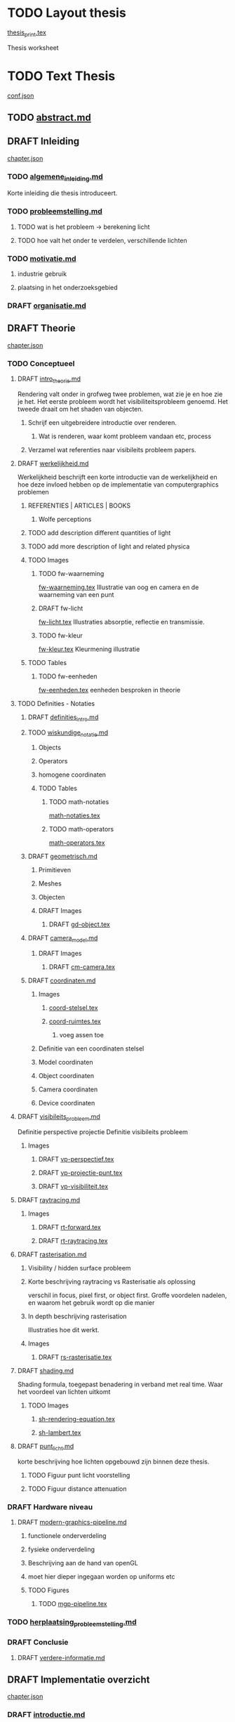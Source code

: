#+SEQ_TODO: TODO DRAFT | DONE

* TODO Layout thesis
[[file:src/thesis/layout/thesis_print.tex][thesis_print.tex]]

Thesis worksheet
* TODO Text Thesis
[[file:src/thesis/content/conf.json][conf.json]]

** TODO [[file:src/thesis/content/abstract.md][abstract.md]]
** DRAFT Inleiding
[[file:src/thesis/content/inleiding/chapter.json][chapter.json]]
*** TODO [[file:src/thesis/content/inleiding/algemene_inleiding.md][algemene_inleiding.md]]
Korte inleiding die thesis introduceert.
*** TODO [[file:src/thesis/content/inleiding/probleemstelling.md][probleemstelling.md]]
**** TODO wat is het probleem -> berekening licht
**** TODO hoe valt het onder te verdelen, verschillende lichten
*** TODO [[file:src/thesis/content/inleiding/motivatie.md][motivatie.md]]
**** industrie gebruik
**** plaatsing in het onderzoeksgebied
*** DRAFT [[file:src/thesis/content/inleiding/organisatie.md][organisatie.md]]

** DRAFT Theorie
[[file:src/thesis/content/theorie/chapter.json][chapter.json]]
*** TODO Conceptueel 

**** DRAFT [[file:src/thesis/content/theorie/intro_theorie.md][intro_theorie.md]]
Rendering valt onder in grofweg twee problemen, wat zie je en
hoe zie je het. Het eerste probleem wordt het visibiliteitsprobleem
genoemd. Het tweede draait om het shaden van objecten.

***** Schrijf een uitgebreidere introductie over renderen.
****** Wat is renderen, waar komt probleem vandaan etc, process
***** Verzamel wat referenties naar visibileits probleem papers.
**** DRAFT [[file:src/thesis/content/theorie/werkelijkheid.md][werkelijkheid.md]]
Werkelijkheid beschrijft een korte introductie van de werkelijkheid
en hoe deze invloed hebben op de implementatie van computergraphics problemen

***** REFERENTIES | ARTICLES | BOOKS
****** Wolfe perceptions

***** TODO add description different quantities of light
***** TODO add more description of light and related physica
***** TODO Images
****** TODO fw-waarneming
[[file:src/thesis/img/tex/fw-waarneming.tex][fw-waarneming.tex]]
Illustratie van oog en camera en de waarneming van een punt
****** DRAFT fw-licht
[[file:src/thesis/img/tex/fw-licht.tex][fw-licht.tex]]
Illustraties absorptie, reflectie en transmissie.
****** TODO fw-kleur
[[file:src/thesis/img/tex/fw-kleur.tex][fw-kleur.tex]]
Kleurmening illustratie

***** TODO Tables
****** TODO fw-eenheden
[[file:src/thesis/tbl/fw-eenheden.tex][fw-eenheden.tex]]
eenheden besproken in theorie

**** TODO Definities - Notaties
***** DRAFT [[file:src/thesis/content/theorie/definities_intro.md][definities_intro.md]]
***** TODO [[file:src/thesis/content/theorie/wiskundige_notatie.md][wiskundige_notatie.md]]
****** Objects
****** Operators
****** homogene coordinaten
****** TODO Tables
******* TODO math-notaties
[[file:src/thesis/tbl/math-notaties.tex][math-notaties.tex]]
******* TODO math-operators
[[file:src/thesis/tbl/math-operators.tex][math-operators.tex]]
***** DRAFT [[file:src/thesis/content/theorie/geometrisch.md][geometrisch.md]]
****** Primitieven
****** Meshes
****** Objecten
****** DRAFT Images
******* DRAFT [[file:src/thesis/img/tex/gd-object.tex][gd-object.tex]]

***** DRAFT [[file:src/thesis/content/theorie/camera_model.md][camera_model.md]]
****** DRAFT Images
******* DRAFT [[file:src/thesis/img/tex/cm-camera.tex][cm-camera.tex]]

***** DRAFT [[file:src/thesis/content/theorie/coordinaten.md][coordinaten.md]]
****** Images
******* [[file:src/thesis/img/tex/coord-stelsel.tex][coord-stelsel.tex]] 
******* [[file:src/thesis/img/tex/coord-ruimtes.tex][coord-ruimtes.tex]] 
******** voeg assen toe
****** Definitie van een coordinaten stelsel
****** Model coordinaten
****** Object coordinaten
****** Camera coordinaten
****** Device coordinaten

**** DRAFT [[file:src/thesis/content/theorie/visibiliteits_probleem.md][visibileits_probleem.md]]
Definitie perspective projectie
Definitie visibileits probleem
***** Images
****** DRAFT [[file:src/thesis/img/tex/vp-perspectief.tex][vp-perspectief.tex]]
****** DRAFT [[file:src/thesis/img/tex/vp-projectie-punt.tex][vp-projectie-punt.tex]]
****** DRAFT [[file:src/thesis/img/tex/vp-visibiliteit.tex][vp-visibiliteit.tex]]

**** DRAFT [[file:src/thesis/content/theorie/raytracing.md][raytracing.md]]
***** Images
****** DRAFT [[file:src/thesis/img/tex/rt-forward.tex][rt-forward.tex]]
****** DRAFT [[file:src/thesis/img/tex/rt-raytracing.tex][rt-raytracing.tex]]
**** DRAFT [[file:src/thesis/content/theorie/rasterisation.md][rasterisation.md]]
***** Visibility / hidden surface probleem
***** Korte beschrijving raytracing vs Rasterisatie als oplossing 
verschil in focus, pixel first, or object first. Groffe voordelen
nadelen, en waarom het gebruik wordt op die manier
***** In depth beschrijving rasterisation
Illustraties hoe dit werkt.
***** Images
****** DRAFT [[file:src/thesis/img/tex/rs-rasterisatie.tex][rs-rasterisatie.tex]]
**** DRAFT [[file:src/thesis/content/theorie/shading.md][shading.md]]
Shading formula, toegepast benadering in verband met real time.
Waar het voordeel van lichten uitkomt
***** TODO Images
****** [[file:src/thesis/img/tex/sh-rendering-equation.tex][sh-rendering-equation.tex]]
****** [[file:src/thesis/img/tex/sh-lambert.tex][sh-lambert.tex]]
**** DRAFT [[file:src/thesis/content/theorie/punt_licht.md][punt_licht.md]]
korte beschrijving hoe lichten opgebouwd zijn binnen deze thesis.
***** TODO Figuur punt licht voorstelling
***** TODO Figuur distance attenuation
*** DRAFT Hardware niveau
**** DRAFT [[file:src/thesis/content/theorie/modern-graphics-pipeline.md][modern-graphics-pipeline.md]]
***** functionele onderverdeling
***** fysieke onderverdeling 
***** Beschrijving aan de hand van openGL
***** moet hier dieper ingegaan worden op uniforms etc
***** TODO Figures
****** TODO [[file:src/thesis/img/tex/mgp-pipeline.tex][mgp-pipeline.tex]] 
*** TODO [[file:src/thesis/content/theorie/herplaatsing_probleemstelling.md][herplaatsing_probleemstelling.md]]
*** DRAFT Conclusie
**** DRAFT [[file:src/thesis/content/theorie/verdere-informatie.md][verdere-informatie.md]]

** DRAFT Implementatie overzicht
[[file:src/thesis/content/implementatie-overzicht/chapter.json][chapter.json]]
*** DRAFT [[file:src/thesis/content/implementatie-overzicht/introductie.md][introductie.md]]
*** DRAFT [[file:src/thesis/content/implementatie-overzicht/software.md][software.md]]
**** DRAFT [[file:src/thesis/lst/io-computeLight.tex][io-computeLight.tex]] 
**** DRAFT [[file:src/thesis/img/tex/imp-lambert.tex][imp-lambert.tex]] 
*** DRAFT [[file:src/thesis/content/implementatie-overzicht/hardware.md][hardware.md]]
**** DRAFT [[file:src/thesis/tbl/imp-hardware.tex][imp-hardware.tex]] 
*** DRAFT [[file:src/thesis/content/implementatie-overzicht/test_suite.md][test_suite.md]]
**** DRAFT [[file:src/thesis/img/tex/test-suite-spaceship-frame.tex][test-suite-spaceship-frame.tex]] 
**** DRAFT [[file:src/thesis/img/tex/test-suite-pipers-alley-frame.tex][test-suite-pipers-alley-frame.tex]] 
**** DRAFT [[file:src/thesis/img/tex/test-suite-ziggurat-frame.tex][test-suite-ziggurat-frame.tex]] 
**** DRAFT [[file:src/thesis/img/tex/test-suite-spaceship-map.tex][test-suite-spaceship-map.tex]] 
**** DRAFT [[file:src/thesis/img/tex/test-suite-pipers-alley-map.tex][test-suite-pipers-alley-map.tex]] 
**** DRAFT [[file:src/thesis/img/tex/test-suite-ziggurat-map.tex][test-suite-ziggurat-map.tex]] 
*** DRAFT [[file:src/thesis/content/implementatie-overzicht/analyse.md][analyse.md]]

** DRAFT Deferred Shading
[[file:src/thesis/content/forward-deferred-shading/chapter.json][chapter.json]]
*** DRAFT Introductie
[[file:src/thesis/content/forward-deferred-shading/introductie.md][introductie.md]]
**** Images
***** DRAFT [[file:src/thesis/img/tex/fds-scene.tex][fds-scene.tex]]
*** DRAFT Theorie
[[file:src/thesis/content/forward-deferred-shading/theorie.md][theorie.md]]
**** Uitleg forward | Deferred | Forward+ inleiding
**** GBuffer concept
**** Deferred in detail
**** Forward+ in detail
**** Uses in industry / references

**** DRAFT images
***** DRAFT [[file:src/thesis/img/tex/fds-gbuffer.tex][fds-gbuffer.tex]]
*** TODO Algoritme
[[file:src/thesis/content/forward-deferred-shading/algorithm.md][algorithm.md]]
**** TODO images
***** DRAFT [[file:src/thesis/img/tex/fds-gbuffer-ntiled.tex][fds-gbuffer-ntiled.tex]] 
**** listings
*****  [[file:src/thesis/lst/fds-algorithm.tex][fds-algorithm.tex]] 
*** TODO 

*** DRAFT Testen / resultaten
[[file:src/thesis/content/forward-deferred-shading/resultaten.md][resultaten.md]]

**** invloed van SIMD
**** vergelijking forward deferred

**** DRAFT Graphs
***** DRAFT [[file:src/thesis/img/tex/fds-test-frames-high.tex][fds-test-frames-high.tex]] 
***** DRAFT [[file:src/thesis/img/tex/fds-test-frames-example.tex][fds-test-frames-example.tex]] 
***** DRAFT [[file:src/thesis/img/tex/fds-test-lights.tex][fds-test-lights.tex]] 
***** DRAFT [[file:src/thesis/img/tex/fds-test-resolution.tex][fds-test-resolution.tex]] 

*** DRAFT Discussie / Conclusie vergelijking
[[file:src/thesis/content/forward-deferred-shading/discussie.md][discussie.md]]

** DRAFT Tiled Shading 
[[file:src/thesis/content/tiled-shading/chapter.json][chapter.json]]
*** DRAFT Introductie
[[file:src/thesis/content/tiled-shading/introductie.md][introductie.md]]
**** DRAFT [[file:src/thesis/img/tex/ts-grid-intro.tex][ts-grid-intro.tex]] 
*** DRAFT [[file:src/thesis/content/tiled-shading/theorie.md][theorie.md]]

***** Motivatie
***** Algoritme
***** Resultaten?

***** Notes
****** Voeg beschrijving geschiedenis toe?
****** Voeg beschrijving depth optimisation toe
****** licht projectie
*** DRAFT [[file:src/thesis/content/tiled-shading/algoritme.md][algoritme.md]]

**** DRAFT [[file:src/thesis/img/tex/ts-datastructuur.tex][ts-datastructuur.tex]] 
**** DRAFT [[file:src/thesis/lst/ts-lichttoekenning.tex][ts-lichttoekenning.tex]] 
**** DRAFT [[file:src/thesis/img/tex/ts-projectie.tex][ts-projectie.tex]] 
*** DRAFT [[file:src/thesis/content/tiled-shading/resultaten.md][resultaten.md]]

**** DRAFT graphs
***** DRAFT [[file:src/thesis/img/tex/ts-frames-forward.tex][ts-frames-forward.tex]] 
***** DRAFT [[file:src/thesis/img/tex/ts-frames-deferred.tex][ts-frames-deferred.tex]] 
***** DRAFT [[file:src/thesis/img/tex/ts-lc-frames-deferred.tex][ts-lc-frames-deferred.tex]] 
***** DRAFT [[file:src/thesis/img/tex/ts-lc-frames-example.tex][ts-lc-frames-example.tex]] 
***** DRAFT [[file:src/thesis/img/tex/ts-lights.tex][ts-lights.tex]] 
***** DRAFT [[file:src/thesis/img/tex/ts-lc-light.tex][ts-lc-light.tex]] 
***** DRAFT [[file:src/thesis/img/tex/ts-resolution.tex][ts-resolution.tex]] 
***** DRAFT [[file:src/thesis/img/tex/ts-lc-resolution.tex][ts-lc-resolution.tex]] 

*** TODO Discussie / Conclusie vergelijking
[[file:src/thesis/content/tiled-shading/discussie.md][discussie.md]]

** DRAFT Clustered Shading
[[file:src/thesis/content/clustered-shading/chapter.json][chapter.json]]
*** DRAFT [[file:src/thesis/content/clustered-shading/introduction.md][introduction.md]]
*** DRAFT [[file:src/thesis/content/clustered-shading/theory.md][theory.md]]
**** DRAFT Images
***** DRAFT [[file:src/thesis/img/tex/cs-opdeling-voorbeeld.tex][cs-opdeling-voorbeeld.tex]] 
***** DRAFT [[file:src/thesis/img/tex/cs-opdeling-frustum.tex][cs-opdeling-frustum.tex]] 
***** DRAFT [[file:src/thesis/img/tex/cs-sleutel.tex][cs-sleutel.tex]] 
***** DRAFT [[file:src/thesis/img/tex/cs-normal-cone.tex][cs-normal-cone.tex]] 
***** DRAFT [[file:src/thesis/img/tex/cs-normal-cone-discard.tex][cs-normal-cone-discard.tex]] 
*** DRAFT [[file:src/thesis/content/clustered-shading/algorithm.md][algorithm.md]]
**** Images
***** DRAFT [[file:src/thesis/img/tex/cs-algorithm.tex][cs-algorithm.tex]] 
**** Listings
***** DRAFT [[file:src/thesis/lst/cs-lichttoekenning.tex][cs-lichttoekenning.tex]] 

*** DRAFT Results
[[file:src/thesis/content/clustered-shading/results.md][results.md]]

**** DRAFT Images
***** DRAFT [[file:src/thesis/img/tex/cs-frames-stacked.tex][cs-frames-stacked.tex]] 
***** DRAFT [[file:src/thesis/img/tex/cs-lc-frames-deferred.tex][cs-lc-frames-deferred.tex]] 
***** DRAFT [[file:src/thesis/img/tex/cs-lc-frames-example.tex][cs-lc-frames-example.tex]] 
***** DRAFT [[file:src/thesis/img/tex/cs-lc-light.tex][cs-lc-light.tex]] 
*** TODO Discussion
[[file:src/thesis/content/clustered-shading/discussion.md][discussion.md]]


**** TODO Clustered
[[file:src/thesis/content/light-assignment/clustered.md][clustered.md]]
***** Motivatie
***** Algoritme
***** Extra extensies?

***** Notes
****** page table beschrijving toevoegen
****** Referenties toevoegen
******* sorteren
******* page tables

** DRAFT Hashed Shading
[[file:src/thesis/content/hashed-shading/chapter.json][chapter.json]]
*** DRAFT Introductie
[[file:src/thesis/content/hashed-shading/introductie.md][introductie.md]]
Beschrijf tevens wat een octree samen ligt
*** DRAFT Theorie
**** DRAFT Introductie
[[file:src/thesis/content/hashed-shading/theorie-introductie.md][theorie-introductie.md]]
***** TODO Images
****** [[file:src/thesis/img/tex/hs-tiled-clustered-subd.tex][hs-tiled-clustered-subd.tex]]


**** DRAFT Spatiale datastructuren
[[file:src/thesis/content/hashed-shading/datastructures.md][datastructures.md]]
***** Grid
***** Z-order
***** kd-tree
***** Binary space partitioning
***** Hilbert R-trees
***** Octree || n-tree

***** TODO Images
****** [[file:src/thesis/img/tex/hs-octree.tex][hs-octree.tex]]
****** [[file:src/thesis/img/tex/hs-datastructuur-bsp.tex][hs-datastructuur-bsp.tex]]
****** [[file:src/thesis/img/tex/hs-datastructuur-grid.tex][hs-datastructuur-grid.tex]]
****** [[file:src/thesis/img/tex/hs-datastructuur-grid-bsp.tex][hs-datastructuur-grid-bsp.tex]]
****** [[file:src/thesis/img/tex/hs-datastructuur-octree-bsp.tex][hs-datastructuur-octree-bsp.tex]]
****** [[file:src/thesis/img/tex/hs-datastructuur-kd.tex][hs-datastructuur-kd.tex]]
****** [[file:src/thesis/img/tex/hs-datastructuur-r.tex][hs-datastructuur-r.tex]]
**** TODO Octrees
[[file:src/thesis/content/hashed-shading/octrees.md][octrees.md]]


**** TODO Hashing
[[file:src/thesis/content/hashed-shading/hashing.md][hashing.md]]

***** IMAGES
****** [[file:src/thesis/img/tex/hs-hashfunctie.tex][hs-hashfunctie.tex]]
****** [[file:src/thesis/img/tex/hs-spatiale-hashfunctie.tex][hs-spatiale-hashfunctie-r.tex]]
****** [[file:src/thesis/img/tex/hs-spatiale-hashfunctie-update.tex][hs-spatiale-hashfunctie-update.tex]]
****** [[file:src/thesis/img/tex/hs-octree-layers.tex][hs-octree-layers.tex]]
****** [[file:src/thesis/img/tex/hs-linkless-octree-representation.tex][hs-linkless-octree-representation.tex]]

*** TODO Algoritme
[[file:src/thesis/content/hashed-shading/algoritme-introductie.md][algoritme-introductie.md]]

**** Images
***** DRAFT [[file:src/thesis/img/tex/hs-datastructuren-overzicht.tex][hs-datastructuren-overzicht.tex]]
***** DRAFT [[file:src/thesis/img/tex/hs-opdeling-scene.tex][hs-opdeling-scene.tex]]
***** DRAFT [[file:src/thesis/img/tex/hs-light-grid.tex][hs-light-grid.tex]]
***** DRAFT [[file:src/thesis/img/tex/hs-p1.tex][hs-p1.tex]]
***** DRAFT [[file:src/thesis/img/tex/hs-licht-octree.tex][hs-licht-octree.tex]]
***** DRAFT [[file:src/thesis/img/tex/hs-licht-octree-dt.tex][hs-licht-octree-dt.tex]]
***** DRAFT [[file:src/thesis/img/tex/hs-algoritme-beschrijving.tex][hs-algoritme-beschrijving.tex]]

**** LST
***** DRAFT [[file:src/thesis/lst/hs-lichttoekenning.tex][hs-lichttoekenning.tex]] 




**** SingleLightTree
[[file:src/thesis/content/hashed-shading/SingleLightTree.md][SingleLightTree.md]]
***** TODO imgs 
****** fig:hs-slt
[[file:src/thesis/img/tex/hs-slt.tex][ hs-slt.tex]]
**** LightOctree
[[file:src/thesis/content/hashed-shading/light-octree.md][light-octree.md]] 
**** Spatial Hashing / GPU
[[file:src/thesis/content/hashed-shading/spatial-hashing.md][spatial-hashing.md]]

***** TODO Images
****** TODO [[file:src/thesis/img/tex/hs-verbindingloze-octree-algoritme.tex][hs-verbindingloze-octree-algoritme.tex]] 
**** Licht berekening
[[file:src/thesis/content/hashed-shading/licht-toekenning.md][licht-toekenning.md]]
*** TODO Testen / resultaten
[[file:src/thesis/content/hashed-shading/resultaten.md][resultaten.md]]

**** TODO Graphs
***** DRAFT [[file:src/thesis/img/tex/hs-seed-combined.tex][hs-seed-combination.tex]]
***** DRAFT [[file:src/thesis/img/tex/hs-seed-memory.tex][hs-seed-memory.tex]]
***** DRAFT [[file:src/thesis/img/tex/hs-seed-construction-time.tex][hs-seed-construction-time.tex]]

***** DRAFT [[file:src/thesis/img/tex/hs-nodesize-construction-time.tex][hs-nodesize-construction-time.tex]]
***** DRAFT [[file:src/thesis/img/tex/hs-nodesize-memory.tex][hs-nodesize-memory.tex]]
***** DRAFT [[file:src/thesis/img/tex/hs-ns-layered-mem.tex][hs-ns-layered-mem.tex]] 
***** DRAFT [[file:src/thesis/img/tex/hs-nodesize-construction-per-function.tex][hs-nodesize-construction-per-function.tex]]

***** DRAFT [[file:src/thesis/img/tex/hs-ns-frame-low.tex][hs-ns-frame-low.tex]] 
***** DRAFT [[file:src/thesis/img/tex/hs-ns-frame-high.tex][hs-ns-frame-high.tex]] 
***** DRAFT [[file:src/thesis/img/tex/hs-ns-sum.tex][hs-ns-sum.tex]] 

***** DRAFT [[file:src/thesis/img/tex/hs-sd-cons-mem.tex][hs-sd-cons-mem.tex]] 
***** DRAFT [[file:src/thesis/img/tex/hs-sd-li-exec.tex][hs-sd-li-exec.tex]] 
***** DRAFT [[file:src/thesis/img/tex/hs-compare-frames.tex][hs-compare-frames.tex]] 
***** DRAFT [[file:src/thesis/img/tex/hs-compare-frames-lc.tex][hs-compare-frames-lc.tex]] 
***** DRAFT [[file:src/thesis/img/tex/hs-compare-lights.tex][hs-compare-lights.tex]] 
***** DRAFT [[file:src/thesis/img/tex/hs-compare-resolution.tex][hs-compare-resolution.tex]] 
***** DRAFT [[file:src/thesis/img/tex/hs-compare-lights-res-lc.tex][hs-compare-lights-res-lc.tex]] 



***** DRAFT [[file:src/thesis/img/tex/hs-exec-lights.tex][hs-exec-lights.tex]] 
***** DRAFT [[file:src/thesis/img/tex/hs-exec-resolution.tex][hs-exec-resolution.tex]] 
***** DRAFT [[file:src/thesis/img/tex/hs-exec-frames-forward.tex][hs-exec-frames-forward.tex]] 
***** DRAFT [[file:src/thesis/img/tex/hs-exec-frames-deferred.tex][hs-exec-frames-deferred.tex]] 



*** TODO Discussie / Conclusie
[[file:src/thesis/content/hashed-shading/discussie.md][discussie.md]]


** DRAFT Besluit
[[file:src/thesis/content/besluit/chapter.json][chapter.json]]
*** TODO Introductie
[[file:src/thesis/content/besluit/introductie.md][introductie.md]]
*** TODO Vergelijking resultaten
[[file:src/thesis/content/besluit/resultaten-vergelijking.md][resultaten-vergelijking.md]]
*** TODO Conclusie hashed shading
[[file:src/thesis/content/besluit/conclusie-hashed.md][conclusie-hashed.md]]
*** TODO Verder onderzoek
[[file:src/thesis/content/besluit/verder-onderzoek.md][verder-onderzoek.md]]

**** Images
***** 


** TODO Referenties
[[file:src/thesis/ref/reference.bib][reference.bib]]



***** DRAFT  
